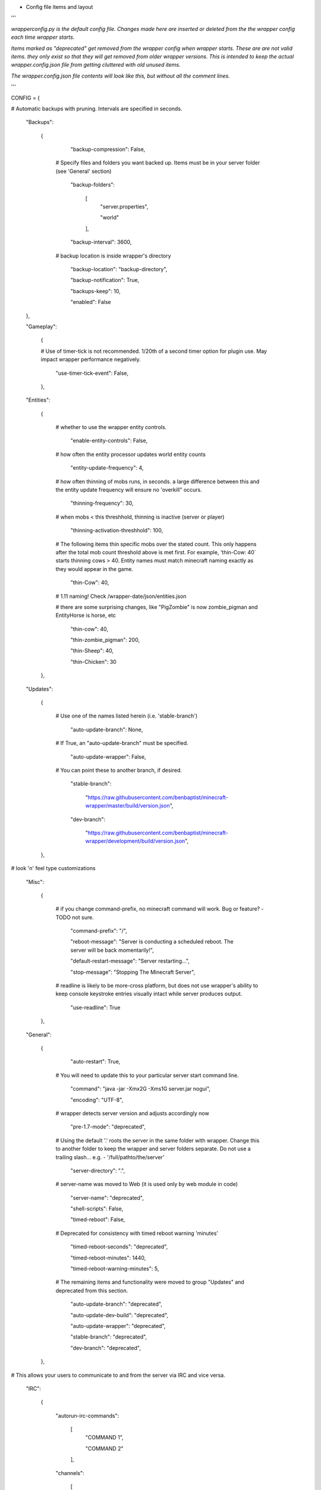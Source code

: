 
-  Config file items and layout

'''

*wrapperconfig.py is the default config file.  Changes made
here are inserted or deleted from the the wrapper config
each time wrapper starts.*

*Items marked as "deprecated" get removed from the wrapper
config when wrapper starts.  These are are not valid items.
they only exist so that they will get removed from older
wrapper versions.  This is intended to keep the actual
wrapper.config.json file from getting cluttered with old
unused items.*

*The wrapper.config.json file contents will look like this,
but without all the comment lines.*

'''

CONFIG = {

# Automatic backups with pruning. Intervals are specified in seconds.

    "Backups":

        {

            "backup-compression": False,

         # Specify files and folders you want backed up.  Items must be in your server folder (see 'General' section)

            "backup-folders":

                [
                    "server.properties",

                    "world"

                ],

            "backup-interval": 3600,

         # backup location is inside wrapper's directory

            "backup-location": "backup-directory",

            "backup-notification": True,

            "backups-keep": 10,

            "enabled": False

    },

    "Gameplay":

        {

        # Use of timer-tick is not recommended.  1/20th of a second timer option for plugin use. May impact wrapper performance negatively.

            "use-timer-tick-event": False,

        },

    "Entities":

        {

         # whether to use the wrapper entity controls.

            "enable-entity-controls": False,

         # how often the entity processor updates world entity counts

            "entity-update-frequency": 4,

         # how often thinning of mobs runs, in seconds.  a large difference between this and the entity update frequency will ensure no 'overkill" occurs.

            "thinning-frequency": 30,

         # when mobs < this threshhold, thinning is inactive (server or player)

            "thinning-activation-threshhold": 100,

         # The following items thin specific mobs over the stated count.  This only happens after the total mob count threshold above is met first.  For example, 'thin-Cow: 40` starts thinning cows > 40.  Entity names must match minecraft naming exactly as they would appear in the game.

            "thin-Cow": 40,

         # 1.11 naming!  Check /wrapper-date/json/entities.json

         # there are some surprising changes, like "PigZombie" is now zombie_pigman and EntityHorse is horse, etc

            "thin-cow": 40,

            "thin-zombie_pigman": 200,

            "thin-Sheep": 40,

            "thin-Chicken": 30

        },

    "Updates":

        {

         # Use one of the names listed herein (i.e. 'stable-branch')

            "auto-update-branch": None,

         # If True, an "auto-update-branch" must be specified.

            "auto-update-wrapper": False,

         # You can point these to another branch, if desired.

            "stable-branch":

                "https://raw.githubusercontent.com/benbaptist/minecraft-wrapper/master/build/version.json",

            "dev-branch":

                "https://raw.githubusercontent.com/benbaptist/minecraft-wrapper/development/build/version.json",

        },

# look 'n' feel type customizations

    "Misc":

        {

         # if you change command-prefix, no minecraft command will work. Bug or feature? -TODO not sure.

            "command-prefix": "/",

            "reboot-message": "Server is conducting a scheduled reboot. The server will be back momentarily!",

            "default-restart-message": "Server restarting...",

            "stop-message": "Stopping The Minecraft Server",

         # readline is likely to be more-cross platform, but does not use wrapper's ability to keep console keystroke entries visually intact while server produces output.

            "use-readline": True

        },

    "General":

        {

            "auto-restart": True,

         # You will need to update this to your particular server start command line.

            "command": "java -jar -Xmx2G -Xms1G server.jar nogui",

            "encoding": "UTF-8",

         # wrapper detects server version and adjusts accordingly now

            "pre-1.7-mode": "deprecated",

         # Using the default '.' roots the server in the same folder with wrapper. Change this to another folder to keep the wrapper and server folders separate.  Do not use a trailing slash...  e.g. - '/full/pathto/the/server'

            "server-directory": ".",

         # server-name was moved to Web (it is used only by web module in code)

            "server-name": "deprecated",

            "shell-scripts": False,

            "timed-reboot": False,

         # Deprecated for consistency with timed reboot warning 'minutes'

            "timed-reboot-seconds": "deprecated",

            "timed-reboot-minutes": 1440,

            "timed-reboot-warning-minutes": 5,

         # The remaining items and functionality were moved to group "Updates" and deprecated from this section.

            "auto-update-branch": "deprecated",

            "auto-update-dev-build": "deprecated",

            "auto-update-wrapper": "deprecated",

            "stable-branch":  "deprecated",

            "dev-branch":  "deprecated",

        },

# This allows your users to communicate to and from the server via IRC and vice versa.

    "IRC":

        {

            "autorun-irc-commands":

                [
                    "COMMAND 1",

                    "COMMAND 2"

                ],

            "channels":

                [
                    "#wrapper"

                ],

            "command-character": ".",

            "control-from-irc": False,

            "control-irc-pass": "password",

            "irc-enabled": False,

            "nick": "MinecraftWrap",

            "obstruct-nicknames": False,

            "password": None,

            "port": 6667,

            "server": "benbaptist.com",

            "show-channel-server": True,

            "show-irc-join-part": True

        },



    "Proxy":

    # This is a man-in-the-middle proxy similar to BungeeCord, which is used for extra plugin functionality. online-mode must be set to False in server.properties. Make sure that the server is not accessible directly from the outside world.

    # Note: the online-mode option here refers to the proxy only, not to the server's offline mode.  Each server's online mode will depend on its setting in server.properties.  It is recommended that you turn network-compression-threshold to -1 (off) in server.properties for fewer issues.

        {

                "convert-player-files": False,

            # This actually does nothing in the code. TODO - re-implement this somewhere? perhaps in the server JSON response?

                "max-players": 1024,

            # the wrapper's online mode, NOT the server.

                "online-mode": True,

                "proxy-bind": "0.0.0.0",

                "proxy-enabled": False,

            # if wrapper is a sub world (wrapper needs to do extra work to spawn the player).

                "proxy-sub-world": False,

            # the wrapper's proxy port that accepts client connections from the internet. This port is exposed to the internet via your port forwards.

                "proxy-port": 25565,

            # Deprecated - This port is autoconfigured from server console output now.

                "server-port": "deprecated",

                "spigot-mode": False,

            # silent bans cause your server to ignore sockets from that IP (for IP bans). This will cause your server to appear offline and avoid possible confrontations.

                "silent-ipban": True,

                "hidden-ops":

                # these players do not appear in the sample server player list pings.

                    [

                        "SurestTexas00",

                        "BenBaptist"

                    ]

            },

        "Web":

            {

                "public-stats": True,

                "web-allow-file-management": True,

                "web-bind": "0.0.0.0",

                "web-enabled": False,

                "web-password": "password",

                "web-port": 8070,

                "server-name": "Minecraft Server",

            }

    }

# 
